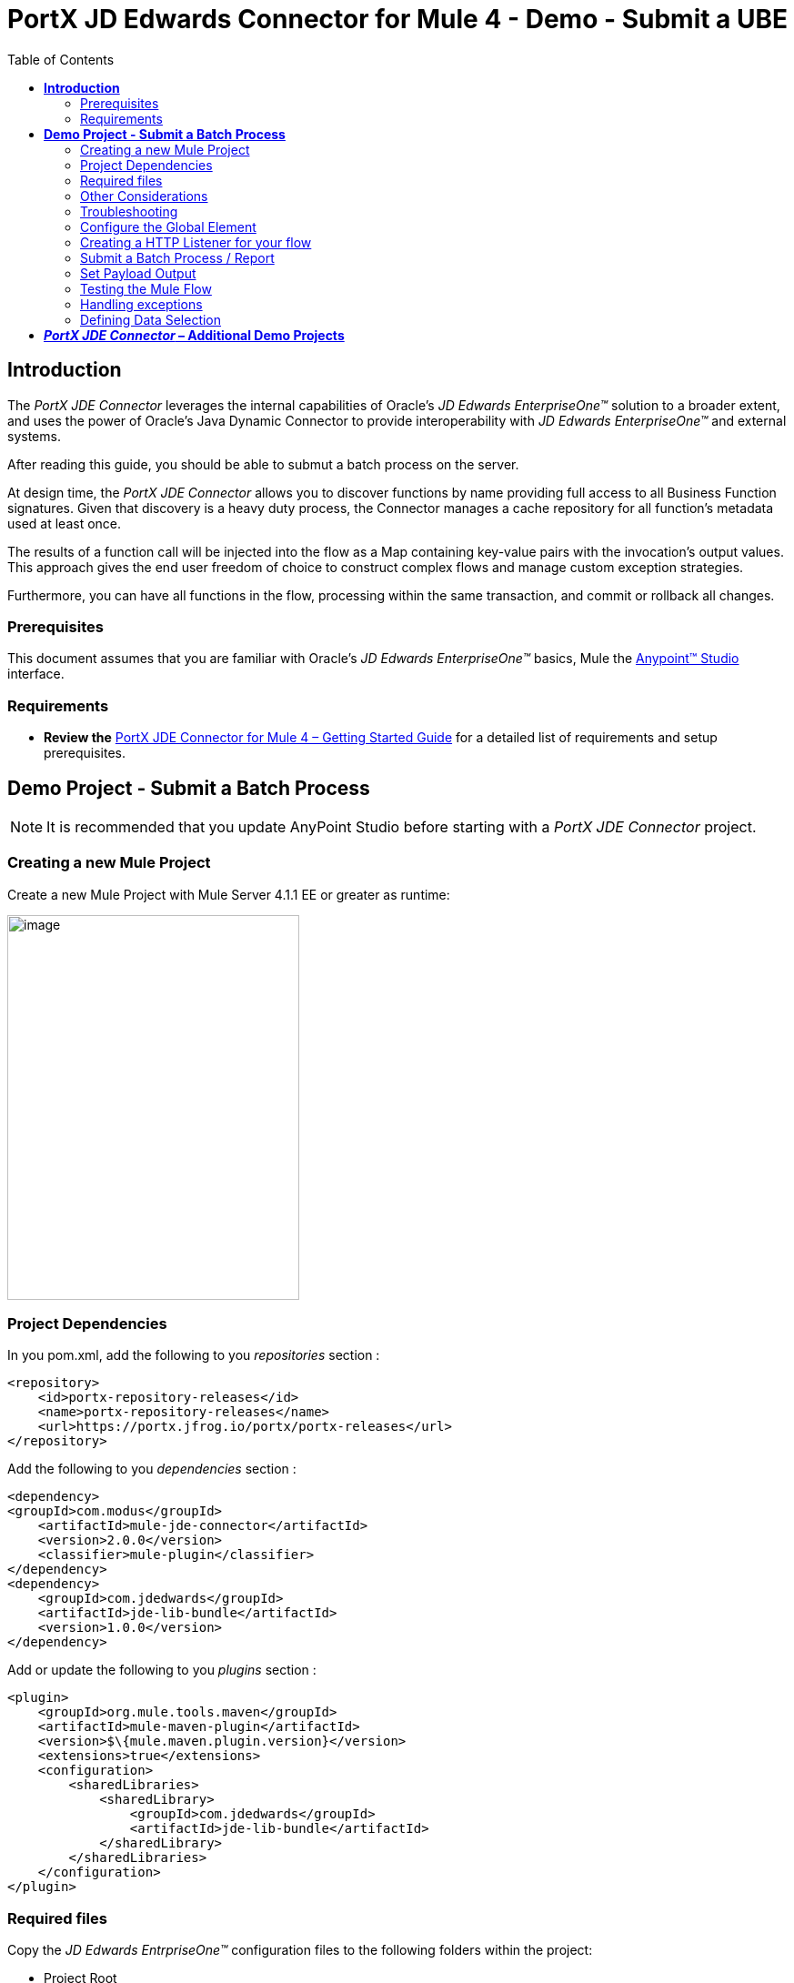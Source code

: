 = *PortX JD Edwards Connector for Mule 4 - Demo - Submit a UBE*
:keywords: add_keywords_separated_by_commas
:imagesdir: images
:toc: macro
:toclevels: 2

toc::[]

== *Introduction*

The _PortX JDE Connector_ leverages the internal capabilities of Oracle’s _JD Edwards EnterpriseOne™_ solution to a broader extent, and uses the power of Oracle’s Java Dynamic Connector to provide interoperability with _JD Edwards EnterpriseOne™_ and external systems.

After reading this guide, you should be able to submut a batch process on the server.

At design time, the _PortX JDE Connector_ allows you to discover functions by name providing full access to all Business Function signatures. Given that discovery is a heavy duty process, the Connector manages a cache repository for all function’s metadata used at least once.

The results of a function call will be injected into the flow as a Map containing key-value pairs with the invocation’s output values. This approach gives the end user freedom of choice to construct complex flows and manage custom exception strategies.

Furthermore, you can have all functions in the flow, processing within the same transaction, and commit or rollback all changes.

=== Prerequisites

This document assumes that you are familiar with Oracle’s _JD Edwards EnterpriseOne™_ basics, Mule the https://docs.mulesoft.com/anypoint-studio/v/6/download-and-launch-anypoint-studio[Anypoint™ Studio] interface.

=== Requirements

* *Review the* link:/[PortX JDE Connector for Mule 4 – Getting Started Guide] for a detailed list of requirements and setup prerequisites.

== *Demo Project - Submit a Batch Process*

NOTE: It is recommended that you update AnyPoint Studio before starting with a _PortX JDE Connector_ project.

=== Creating a new Mule Project 

Create a new Mule Project with Mule Server 4.1.1 EE or greater as runtime:

image:demo_ube/image1_demo_ube.png[image,width=321,height=423]

=== Project Dependencies

In you pom.xml, add the following to you _repositories_ section :
[source,xml]
----
<repository>
    <id>portx-repository-releases</id>
    <name>portx-repository-releases</name>
    <url>https://portx.jfrog.io/portx/portx-releases</url>
</repository>
----

Add the following to you _dependencies_ section :

[source,xml]
----
<dependency>
<groupId>com.modus</groupId>
    <artifactId>mule-jde-connector</artifactId>
    <version>2.0.0</version>
    <classifier>mule-plugin</classifier>
</dependency>
<dependency>
    <groupId>com.jdedwards</groupId>
    <artifactId>jde-lib-bundle</artifactId>
    <version>1.0.0</version>
</dependency>
----

Add or update the following to you _plugins_ section :
[source,xml]
----
<plugin>
    <groupId>org.mule.tools.maven</groupId>
    <artifactId>mule-maven-plugin</artifactId>
    <version>$\{mule.maven.plugin.version}</version>
    <extensions>true</extensions>
    <configuration>
        <sharedLibraries>
            <sharedLibrary>
                <groupId>com.jdedwards</groupId>
                <artifactId>jde-lib-bundle</artifactId>
            </sharedLibrary>
        </sharedLibraries>
    </configuration>
</plugin>
----
=== Required files

Copy the _JD Edwards EntrpriseOne™_ configuration files to the following folders within the project:

* Project Root
* _src/main/resources_

NOTE: If there is a requirement to use different configuration files per environment, you may create separate folders under _src/main/resources_ corresponding to each environment as shown below.

image:demo_ube/image2_demo_ube.png[image,width=250,height=446]

The _mule-arifact.json_ file needs to be updated per environment as below

[source,json]
----
{
	"minMuleVersion": "4.1.4",
	"classLoaderModelLoaderDescriptor": {
		"id": "mule",
		"attributes": {
			"exportedResources": [
				"JDV920/jdeinterop.ini",
				"JDV920/jdbj.ini",
				"JDV920/tnsnames.ora",
				"JDV920/jdelog.properties",
				"JPY920/jdeinterop.ini",
				"JPY920/jdbj.ini",
				"JPY920/tnsnames.ora",
				"JPY920/jdelog.properties",				
				"log4j2.xml"
			],
			"exportedPackages": [
				"JDV920",
				"JPY920"
			],
			"includeTestDependencies": "true"
		}
	}
}
----

=== Other Considerations

To redirect the _JD Edwards EntrpriseOne™_ Logger to Mule Logger (allowing you to see the JDE activity in both Console and JDE files defined in the _jdelog.properties_, you may add the following _Async Loggers_ to _log4j2.xml_ file.

[source,xml]
----
<!-- JDE Connector wire logging -->
<AsyncLogger name="org.mule.modules.jde.handle.MuleHandler" level="INFO" />
<AsyncLogger name="org.mule.modules.jde.JDEConnector" level="INFO" />
----
=== Troubleshooting

If you are having trouble resolving all dependencies,

. Shut down AnyPoint Studio
. Run the following command in the project root folder from the terminal/command prompt,

_mvn clean install_

[start=3]
. Open AnyPoint Studio and check dependencies again.

=== Configure the Global Element

To use the _PortX JDE Connector_ in your Mule application, you must configure a global element that can be used by the connector (read more about Global Elements).

Open the Mule flow for the project, and select the Global Elements tab at the bottom of the Editor Window.

image:demo_ube/image3_demo_ube.png[image,width=515,height=273]

Click Create

image:demo_ube/image4_demo_ube.png[image,width=511,height=312]

Type “JDE” in the filter edit box, and select “JDE Config”. Click OK

image:demo_ube/image5_demo_ube.png[image,width=386,height=390]

On the _General_ tab, enter the required credential and environment

image:demo_ube/image6_demo_ube.png[image,width=378,height=383]

Click _Test Connection._ You should see the following message appear.

image:demo_ube/image7_demo_ube.png[image,width=513,height=135]

You are now ready to start using the _PortX JDE Connector_ in your project

=== Creating a HTTP Listener for your flow

*NOTE :* This use case example will create a simple flow to submit a job for UBE R0008P_XJDE0001 on _Oracle’s JDE EnterpriseOne_ Server.

Go back to the _Message Flow_ tab

image:demo_ube/image8_demo_ube.png[image,width=615,height=459]

From the Mule Palette (typically top right), select _HTTP_, and drag Listener to the canvas

image:demo_ube/image9_demo_ube.png[image,width=263,height=286]

Select the _HTTP Listener_ component from the canvas, and inspect the properties window

image:demo_ube/image10_demo_ube.png[image,width=655,height=390]

The connector requires a _Connector Configuration_. Click on *Add* to create a connector configuration.

Give the HTTP endpoint a more descriptive name like _get-submitR0008P-http-endpoint_ and press *OK* to go back to the global HTTP endpoint dialog box:

image:demo_ube/image11_demo_ube.png[image,width=415,height=420]

Add a path to the URL eg. _submitR0008P_XJDE0001._

image:demo_ube/image12_demo_ube.png[image,width=601,height=252]

Save the project. The connector will be ready to process requests.

=== Submit a Batch Process / Report

Locate the *JDE* Connector, and select Submit batch process. Drag this to the canvas.

image:demo_ube/image13_demo_ube.png[image,width=331,height=232]

Drag the connector over to the canvas. Select it and review the properties window. Give it a meaningful name eg. Submit R0008P_XJDE0001.

Under the General section, click on the drop-down for UBE Name

image:demo_ube/image14_demo_ube.png[image,width=601,height=253]

*NOTE :* If it is the first time you are selecting a UBE, this might take a while, as no information has been cached yet. It will need to build a list of all UBEs available. Please be patient. The status bar (bottom right) will display the following while it is retrieving the metadata.

image:demo_ube/image15_demo_ube.png[image,width=307,height=30]

===== Troubleshooting
If the operation fails (possibly due to a timeout), you will see the below message

image:demo_ube/troubleshoot_timeout_message.png[image,width=345,height=115]

Please review the timeout settings in _Anypoint Studio_'s Preferences.

To do this go the the _Window > Preferences_ menu

image:demo_ube/troubleshoot_preferences_menu.png[image,width=154,height=199]

Go to _Anypoint Studio > DataSense_ and change the _DataSense Connection Timeout_ setting as below

image:demo_ube/troubleshoot_datasense_timeout.png[image,width=622,height=551]

Go to _Anypoint Studio > Tooling_ and change the _Default Connection Timeout_ and _Default Read Timeout_ settings as below

image:demo_ube/troubleshoot_timeout_tooling.png[image,width=622,height=551]

==== Setting Parameters
After the system has retrieved the required metadata, select R0008P_XJDE0001 from the list. The specification metadata will be retrieved from the enterprise server, and put into the project metadata repository.

image:demo_ube/image12_demo_ube.png[image,width=601,height=252]

You may now assign the input parameters. You can do this by either entering the payload values manually, or via the “Show Graphical View” button.

image:demo_ube/image16_demo_ube.png[image,width=586,height=225]

Drag the inputs to outputs, or double-click the output parameter to add to your edit window, and change as required. Eg.

*_Job Queue* : [Enter the Job Queue or leave blank for the default job queue

*_Selection* : F0010.CO = ''00000'' (See link:#appendix-a-how-define-data-selection[Appendix A] for data selection details)

*cFiscalDatePattern* : F

image:demo_ube/image17_demo_ube.png[image,width=601,height=218]

=== Set Payload Output

In the Mule Palette, you can either select Core, scroll down to Transformers or type “Payload” in the search bar.

image:demo_ube/image18_demo_ube.png[image,width=325,height=246]

Drag and drop the _Set Payload_ to your canvas.

image:demo_ube/image19_demo_ube.png[image,width=280,height=262]

Select the Set Payload component, and review the properties.

image:demo_ube/image20_demo_ube.png[image,width=601,height=157]

Change the payload to reflect the desired output, and save the project

image:demo_ube/image21_demo_ube.png[image,width=601,height=174]

=== Testing the Mule Flow

To Test your flow, you need to start the Mule application. Go to the _Run_ menu, and select _Run_.

image:demo_ube/image22_demo_ube.png[image,width=461,height=305]

After the project has been deployed, you can test you flow by typing the URL into a web browser eg. http://localhost:8081/submitR0008P_XJDE0001

image:demo_ube/image23_demo_ube.png[image,width=403,height=126]

Log into JD Edwards EnterpriseOne and View Job Status for the user specified in the global element eg. JDE

image:demo_ube/image24_demo_ube.png[image,width=601,height=125]

=== Handling exceptions

From your Mule Pallete, select and drag the _Error Handler_ to your canvas

image:demo_ube/image25_demo_ube.png[image,width=261,height=336]image:demo_ube/image26_demo_ube.png[image,width=294,height=335]

Now select and drag the _On Error Continue_ into the _Error Handler_

image:demo_ube/image27_demo_ube.png[image,width=220,height=118]

Select the _On Error Continue_ scope, and under Type enter _JDE:ERROR_SUBMITTING_UBE_

image:demo_ube/image28_demo_ube.png[image,width=529,height=253]

NOTE : The operation error types can be seen when selecting the operation on your canvas, going to _Error Mapping_, and clicking add. You may also map this error to a aplication specific error.

image:demo_ube/image29_demo_ube.png[image,width=231,height=268]

Drag the _Set Payload_ component to the _Error Handler_, and set an appropriate message

image:demo_ube/image30_demo_ube.png[image,width=506,height=202]

=== Defining Data Selection

* The parameter _*_Selection*_ is used to define UBE Data Selection.
* The sentence is similar to a WHERE clause of an SQL statement.
* The _*_Selection*_ syntax is:
** table.column_name operator [value|table.column_name];
* The table must be a JDE table that belongs to the main view of the UBE.
* Column Name must be a JDE Data Item Alias.
* The following operators can be used in the _*_Selection*_ :

[cols=",",options="header",]
|===
|Operator |Description
|= |Equal
|<> |Not equal
|<> |Not equal
|> |Greater than
|< |Less than
|>= |Greater than or equal
|⇐ |Less than or equal
|BETWEEN |Between an inclusive range
|NOT BETWEEN |Not Between an exclusive range
|IN |To specify multiple possible values for a column
|NOT IN |To exclude multiple possible values for a column
|===

* The values can be literals or other table columns.
* Literals can be String or Number
* The sentence can include the AND and/or the OR conditions
* To override the default precedence you need to use parenthesis as
** C1 AND (C2 OR C3)
** The sentence only accept one level of Parenthesis.

For example, this is a valid sentence because the maximum level of Parenthesis opened is 1.

_C1 AND (C2 OR C3) AND (C4 OR C5)_

otherwise, this is an invalid sentences because the maximum level of Parenthesis opened is 2.

C1 AND (C2 OR (C3 AND C4))

Examples:

[source,sql]
----
F4211.KCOO = '00001' AND F4211.DOCO > 10332
F4211.KCOO = '00001' AND F4211.DOCO >= 10332
F4211.KCOO = '00001' AND F4211.DOCO <= 10332
F4211.KCOO = '00001' AND F4211.DOCO <> 10332
F4211.KCOO = '00001' AND ( F4211.DCTO = 'SO' OR F4211.DCTO = 'SI' )
F4211.KCOO = '00001' AND F4211.DCTO IN ('SO','SI')
F4211.KCOO = '00001' AND F4211.DCTO NOT IN ('SO','SI')
F4211.KCOO = '00001' AND F4211.DOCO BETWEEN 1022 AND 400
F4211.KCOO = '00001' AND F4211.DOCO NOT BETWEEN 1022 AND 400
F4211.MCU = F4211.EMCU AND F4211.DOCO NOT BETWEEN 1022 AND 400
----

== *_PortX JDE Connector_ – Additional Demo Projects*

There are additional demo applications with step by step guides available for download. These cover all the basic operations, and are

. <<demo_getting_started.adoc#,Invoke a Business Function>>
. <<demo_getting_started.adoc#,Invoke a Business Function with Transaction Processing>>
. <<demo_ube_status.adoc#,Retrieve a Batch Process’s Status>>
. <<demo_poll_mbf_events.adoc#,Poll MBF Events>> 
. <<demo_poll_edi_events.adoc#,Poll EDI Events>>
 
